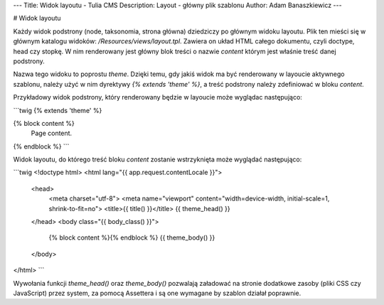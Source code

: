 ---
Title: Widok layoutu - Tulia CMS
Description: Layout - główny plik szablonu
Author: Adam Banaszkiewicz
---

# Widok layoutu

Każdy widok podstrony (node, taksonomia, strona główna) dziedziczy po głównym widoku layoutu. Plik ten mieści się w
głównym katalogu widoków: `/Resources/views/layout.tpl`. Zawiera on układ HTML całego dokumentu, czyli doctype,
head czy stopkę. W nim renderowany jest główny blok treści o nazwie `content` którym jest właśnie treść danej podstrony.

Nazwa tego widoku to poprostu `theme`. Dzięki temu, gdy jakiś widok ma być renderowany w layoucie aktywnego szablonu,
należy użyć w nim dyrektywy `{% extends 'theme' %}`, a treść podstrony należy zdefiniować w bloku `content`.

Przykładowy widok podstrony, który renderowany będzie w layoucie może wyglądac następująco:

```twig
{% extends 'theme' %}

{% block content %}
    Page content.
{% endblock %}
```

Widok layoutu, do którego treść bloku `content` zostanie wstrzyknięta może wyglądać następująco:

```twig
<!doctype html>
<html lang="{{ app.request.contentLocale }}">
    <head>
        <meta charset="utf-8">
        <meta name="viewport" content="width=device-width, initial-scale=1, shrink-to-fit=no">
        <title>{{ title() }}</title>
        {{ theme_head() }}
    </head>
    <body class="{{ body_class() }}">
        {% block content %}{% endblock %}
        {{ theme_body() }}
    </body>
</html>
```

Wywołania funkcji `theme_head()` oraz `theme_body()` pozwalają załadować na stronie dodatkowe zasoby (pliki CSS czy
JavaScript) przez system, za pomocą Assettera i są one wymagane by szablon działał poprawnie.
